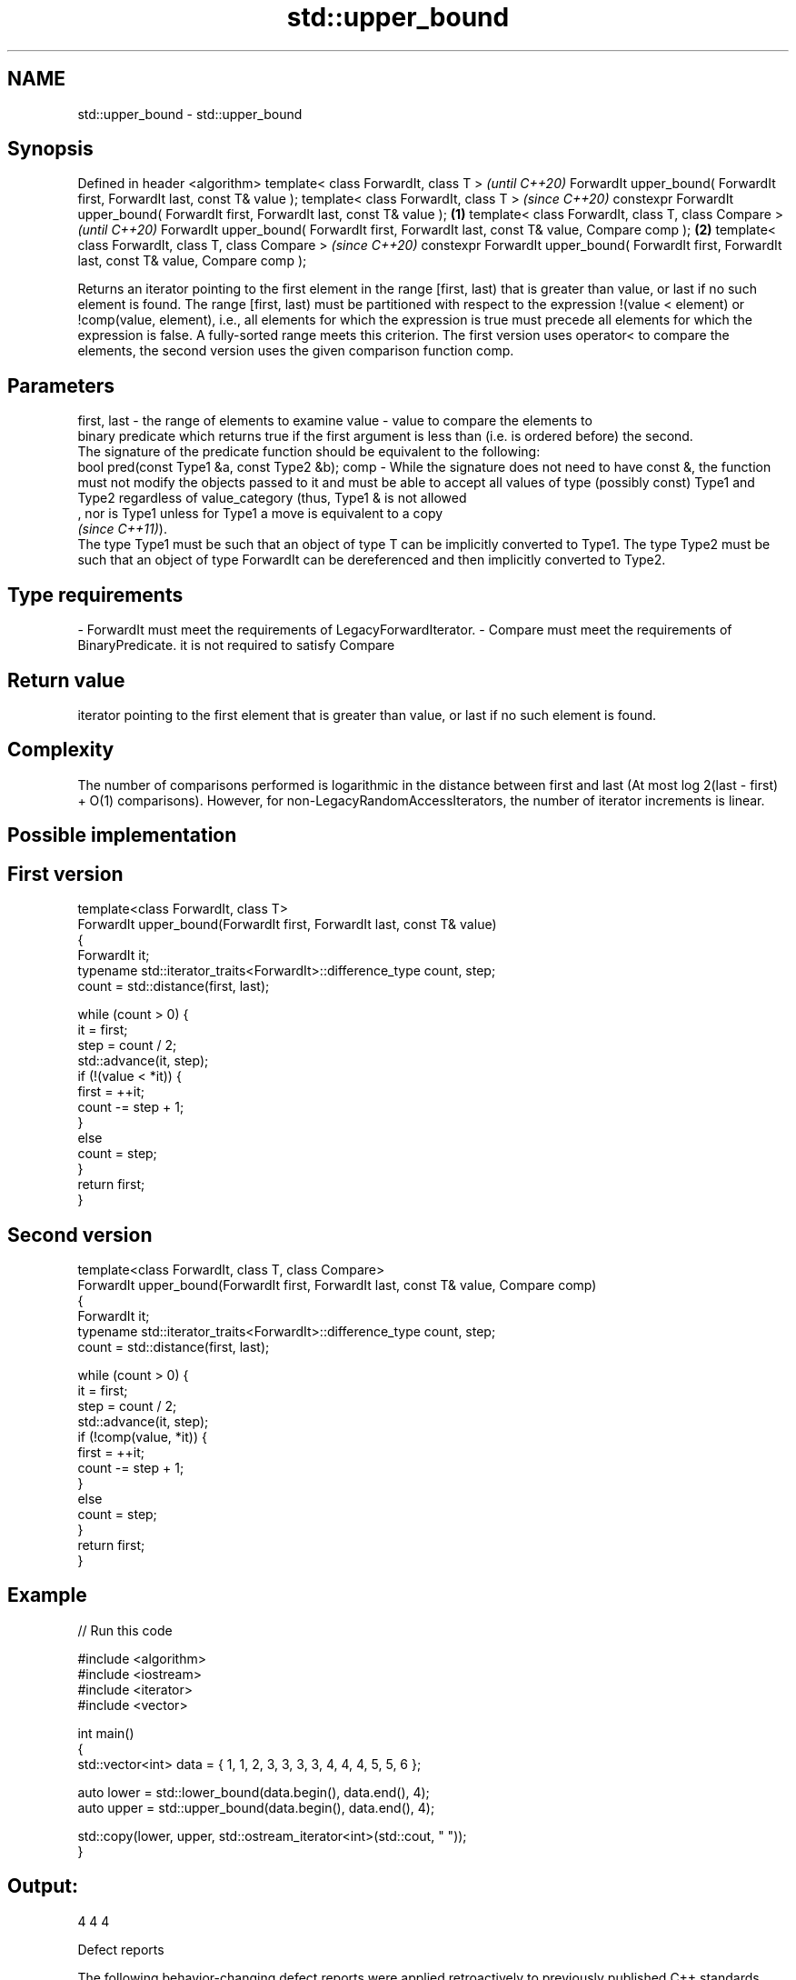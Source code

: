 .TH std::upper_bound 3 "2020.03.24" "http://cppreference.com" "C++ Standard Libary"
.SH NAME
std::upper_bound \- std::upper_bound

.SH Synopsis

Defined in header <algorithm>
template< class ForwardIt, class T >                                                                      \fI(until C++20)\fP
ForwardIt upper_bound( ForwardIt first, ForwardIt last, const T& value );
template< class ForwardIt, class T >                                                                      \fI(since C++20)\fP
constexpr ForwardIt upper_bound( ForwardIt first, ForwardIt last, const T& value );               \fB(1)\fP
template< class ForwardIt, class T, class Compare >                                                                     \fI(until C++20)\fP
ForwardIt upper_bound( ForwardIt first, ForwardIt last, const T& value, Compare comp );               \fB(2)\fP
template< class ForwardIt, class T, class Compare >                                                                     \fI(since C++20)\fP
constexpr ForwardIt upper_bound( ForwardIt first, ForwardIt last, const T& value, Compare comp );

Returns an iterator pointing to the first element in the range [first, last) that is greater than value, or last if no such element is found.
The range [first, last) must be partitioned with respect to the expression !(value < element) or !comp(value, element), i.e., all elements for which the expression is true must precede all elements for which the expression is false. A fully-sorted range meets this criterion.
The first version uses operator< to compare the elements, the second version uses the given comparison function comp.

.SH Parameters


first, last - the range of elements to examine
value       - value to compare the elements to
              binary predicate which returns true if the first argument is less than (i.e. is ordered before) the second.
              The signature of the predicate function should be equivalent to the following:
              bool pred(const Type1 &a, const Type2 &b);
comp        - While the signature does not need to have const &, the function must not modify the objects passed to it and must be able to accept all values of type (possibly const) Type1 and Type2 regardless of value_category (thus, Type1 & is not allowed
              , nor is Type1 unless for Type1 a move is equivalent to a copy
              \fI(since C++11)\fP).
              The type Type1 must be such that an object of type T can be implicitly converted to Type1. The type Type2 must be such that an object of type ForwardIt can be dereferenced and then implicitly converted to Type2. 
.SH Type requirements
-
ForwardIt must meet the requirements of LegacyForwardIterator.
-
Compare must meet the requirements of BinaryPredicate. it is not required to satisfy Compare


.SH Return value

iterator pointing to the first element that is greater than value, or last if no such element is found.

.SH Complexity

The number of comparisons performed is logarithmic in the distance between first and last (At most log
2(last - first) + O(1) comparisons). However, for non-LegacyRandomAccessIterators, the number of iterator increments is linear.

.SH Possible implementation


.SH First version

  template<class ForwardIt, class T>
  ForwardIt upper_bound(ForwardIt first, ForwardIt last, const T& value)
  {
      ForwardIt it;
      typename std::iterator_traits<ForwardIt>::difference_type count, step;
      count = std::distance(first, last);

      while (count > 0) {
          it = first;
          step = count / 2;
          std::advance(it, step);
          if (!(value < *it)) {
              first = ++it;
              count -= step + 1;
          }
          else
              count = step;
      }
      return first;
  }

.SH Second version

  template<class ForwardIt, class T, class Compare>
  ForwardIt upper_bound(ForwardIt first, ForwardIt last, const T& value, Compare comp)
  {
      ForwardIt it;
      typename std::iterator_traits<ForwardIt>::difference_type count, step;
      count = std::distance(first, last);

      while (count > 0) {
          it = first;
          step = count / 2;
          std::advance(it, step);
          if (!comp(value, *it)) {
              first = ++it;
              count -= step + 1;
          }
          else
              count = step;
      }
      return first;
  }



.SH Example


// Run this code

  #include <algorithm>
  #include <iostream>
  #include <iterator>
  #include <vector>

  int main()
  {
      std::vector<int> data = { 1, 1, 2, 3, 3, 3, 3, 4, 4, 4, 5, 5, 6 };

      auto lower = std::lower_bound(data.begin(), data.end(), 4);
      auto upper = std::upper_bound(data.begin(), data.end(), 4);

      std::copy(lower, upper, std::ostream_iterator<int>(std::cout, " "));
  }

.SH Output:

  4 4 4


Defect reports

The following behavior-changing defect reports were applied retroactively to previously published C++ standards.

DR      Applied to Behavior as published                             Correct behavior
LWG_270 C++98      Compare was required to be a strict weak ordering only a partitioning is needed; heterogeneous comparisons permitted


.SH See also


            returns range of elements matching a specific key
equal_range \fI(function template)\fP
            returns an iterator to the first element not less than the given value
lower_bound \fI(function template)\fP
            divides a range of elements into two groups
partition   \fI(function template)\fP




